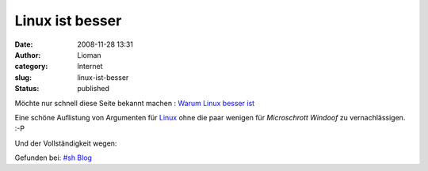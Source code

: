 Linux ist besser
################
:date: 2008-11-28 13:31
:author: Lioman
:category: Internet
:slug: linux-ist-besser
:status: published

Möchte nur schnell diese Seite bekannt machen : `Warum Linux besser
ist <http://www.whylinuxisbetter.net/index_de.php?lang=de>`__

Eine schöne Auflistung von Argumenten für
`Linux <http://de.wikipedia.org/wiki/Linux>`__ ohne die paar wenigen für
*Microschrott Windoof* zu vernachlässigen. :-P

Und der Vollständigkeit wegen:

Gefunden bei: `#sh
Blog <http://blog.stefan-horning.de/articles/505-Why-Linux-is-better.html>`__
